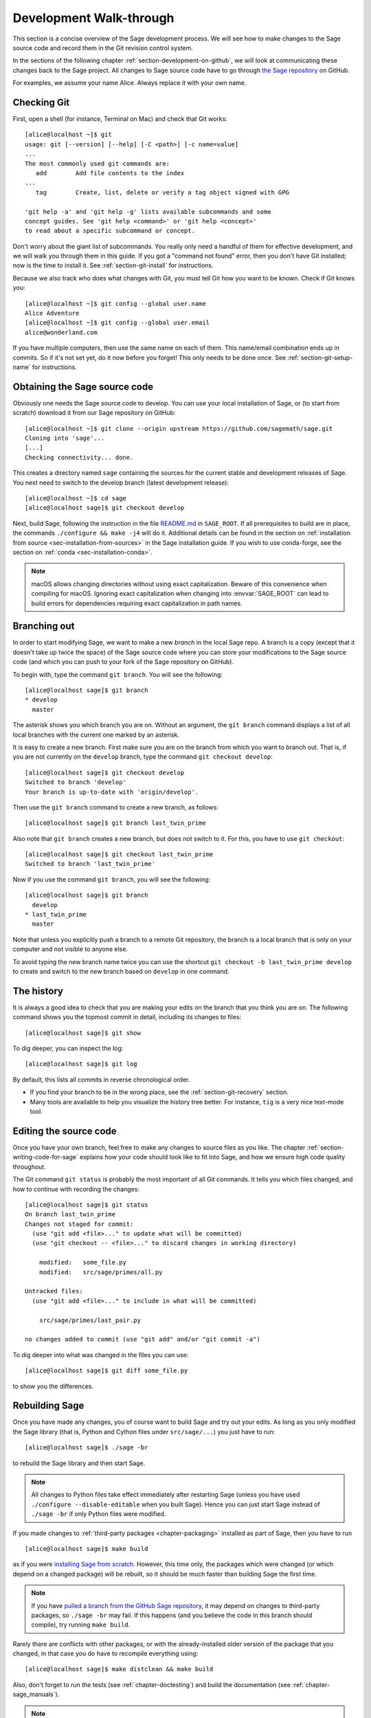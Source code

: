 .. highlight:: shell-session

.. _chapter-walkthrough:

========================
Development Walk-through
========================

This section is a concise overview of the Sage development process. We will see
how to make changes to the Sage source code and record them in the Git revision
control system.

In the sections of the following chapter :ref:`section-development-on-github`,
we will look at communicating these changes back to the Sage project. All
changes to Sage source code have to go through `the Sage repository
<https://github.com/sagemath/sage>`_ on GitHub.

For examples, we assume your name Alice. Always replace it with your own name.

.. _section-walkthrough-setup-git:

Checking Git
============

First, open a shell (for instance, Terminal on Mac) and check that Git works::

    [alice@localhost ~]$ git
    usage: git [--version] [--help] [-C <path>] [-c name=value]
    ...
    The most commonly used git commands are:
       add        Add file contents to the index
    ...
       tag        Create, list, delete or verify a tag object signed with GPG

    'git help -a' and 'git help -g' lists available subcommands and some
    concept guides. See 'git help <command>' or 'git help <concept>'
    to read about a specific subcommand or concept.

Don't worry about the giant list of subcommands. You really only need a handful
of them for effective development, and we will walk you through them in this
guide. If you got a "command not found" error, then you don't have Git
installed; now is the time to install it. See
:ref:`section-git-install` for instructions.

Because we also track who does what changes with Git, you must tell
Git how you want to be known. Check if Git knows you::

    [alice@localhost ~]$ git config --global user.name
    Alice Adventure
    [alice@localhost ~]$ git config --global user.email
    alice@wonderland.com

If you have multiple computers, then use the same name on each of them.  This
name/email combination ends up in commits. So if it's not set yet, do it now
before you forget! This only needs to be done once. See
:ref:`section-git-setup-name` for instructions.

.. _section-walkthrough-sage-source:

Obtaining the Sage source code
==============================

Obviously one needs the Sage source code to develop. You can use your
local installation of Sage, or (to start from scratch) download it
from our Sage repository on GitHub::

    [alice@localhost ~]$ git clone --origin upstream https://github.com/sagemath/sage.git
    Cloning into 'sage'...
    [...]
    Checking connectivity... done.

This creates a directory named ``sage`` containing the sources for the
current stable and development releases of Sage. You next need to switch
to the develop branch (latest development release)::

    [alice@localhost ~]$ cd sage
    [alice@localhost sage]$ git checkout develop

Next, build Sage, following the instruction in the file `README.md
<https://github.com/sagemath/sage/#readme>`_ in ``SAGE_ROOT``. If all
prerequisites to build are in place, the commands ``./configure && make -j4``
will do it.  Additional details can be found in the section on :ref:`installation
from source <sec-installation-from-sources>` in the Sage installation guide. If
you wish to use conda-forge, see the section on :ref:`conda
<sec-installation-conda>`.

.. NOTE::

    macOS allows changing directories without using exact capitalization.
    Beware of this convenience when compiling for macOS. Ignoring exact
    capitalization when changing into :envvar:`SAGE_ROOT` can lead to build
    errors for dependencies requiring exact capitalization in path names.


.. _section-walkthrough-branch:

Branching out
=============

In order to start modifying Sage, we want to make a new *branch* in the local
Sage repo. A branch is a copy (except that it doesn't take up twice the space)
of the Sage source code where you can store your modifications to the Sage
source code (and which you can push to your fork of the Sage repository on GitHub).

To begin with, type the command ``git branch``. You will see the following::

    [alice@localhost sage]$ git branch
    * develop
      master

The asterisk shows you which branch you are on. Without an argument,
the ``git branch`` command displays a list of all local branches
with the current one marked by an asterisk.

It is easy to create a new branch. First make sure you are on the branch from
which you want to branch out. That is, if you are not currently on the
``develop`` branch, type the command ``git checkout develop``::

    [alice@localhost sage]$ git checkout develop
    Switched to branch 'develop'
    Your branch is up-to-date with 'origin/develop'.

Then use the ``git branch`` command to create a new branch, as follows::

    [alice@localhost sage]$ git branch last_twin_prime

Also note that ``git branch`` creates a new branch, but does not switch
to it. For this, you have to use ``git checkout``::

    [alice@localhost sage]$ git checkout last_twin_prime
    Switched to branch 'last_twin_prime'

Now if you use the command ``git branch``, you will see the following::

    [alice@localhost sage]$ git branch
      develop
    * last_twin_prime
      master

Note that unless you explicitly push a branch to a remote Git repository, the
branch is a local branch that is only on your computer and not visible to
anyone else.

To avoid typing the new branch name twice you can use the shortcut
``git checkout -b last_twin_prime develop`` to create and switch to the new
branch based on ``develop`` in one command.


.. _section_walkthrough_logs:

The history
===========

It is always a good idea to check that you are making your edits on the branch
that you think you are on. The following command shows you the topmost commit
in detail, including its changes to files::

    [alice@localhost sage]$ git show

To dig deeper, you can inspect the log::

    [alice@localhost sage]$ git log

By default, this lists all commits in reverse chronological order.

- If you find your branch to be in the wrong place, see the
  :ref:`section-git-recovery` section.

- Many tools are available to help you visualize the history tree better.
  For instance, ``tig`` is a very nice text-mode tool.

.. _section-walkthrough-add-edit:

Editing the source code
=======================

Once you have your own branch, feel free to make any changes to source files as
you like. The chapter :ref:`section-writing-code-for-sage` explains how your
code should look like to fit into Sage, and how we ensure high code quality
throughout.

The Git command ``git status`` is probably the most important of all Git
commands. It tells you which files changed, and how to continue with recording
the changes::

    [alice@localhost sage]$ git status
    On branch last_twin_prime
    Changes not staged for commit:
      (use "git add <file>..." to update what will be committed)
      (use "git checkout -- <file>..." to discard changes in working directory)

        modified:   some_file.py
        modified:   src/sage/primes/all.py

    Untracked files:
      (use "git add <file>..." to include in what will be committed)

        src/sage/primes/last_pair.py

    no changes added to commit (use "git add" and/or "git commit -a")

To dig deeper into what was changed in the files you can use::

    [alice@localhost sage]$ git diff some_file.py

to show you the differences.


.. _section-walkthrough-make:

Rebuilding Sage
===============

Once you have made any changes, you of course want to build Sage and try out
your edits. As long as you only modified the Sage library (that is, Python and
Cython files under ``src/sage/...``) you just have to run::

    [alice@localhost sage]$ ./sage -br

to rebuild the Sage library and then start Sage.

.. NOTE::

    All changes to Python files take effect immediately after restarting Sage
    (unless you have used ``./configure --disable-editable`` when you built
    Sage). Hence you can just start Sage instead of ``./sage -br`` if only Python
    files were modified.

If you made changes to :ref:`third-party packages <chapter-packaging>`
installed as part of Sage, then you have to run ::

    [alice@localhost sage]$ make build

as if you were `installing Sage from scratch
<http://doc.sagemath.org/html/en/installation/source.html>`_.  However, this
time only, the packages which were changed (or which depend on a changed package)
will be rebuilt, so it should be much faster than building Sage the first
time.

.. NOTE::

    If you have `pulled a branch from the GitHub Sage repository
    <https://doc.sagemath.org/html/en/developer/workflows.html#checking-out-an-existing-pr>`_,
    it may depend on changes to third-party packages, so ``./sage -br`` may
    fail.  If this happens (and you believe the code in this branch should
    compile), try running ``make build``.

Rarely there are conflicts with other packages,
or with the already-installed older version of the package that you
changed, in that case you do have to recompile everything using::

    [alice@localhost sage]$ make distclean && make build

Also, don't forget to run the tests (see :ref:`chapter-doctesting`)
and build the documentation (see :ref:`chapter-sage_manuals`).

.. NOTE::

    If you switch between branches based on different releases, the timestamps
    of modified files will change. This triggers recythonization and recompilation
    of modified files on subsequent builds, whether or not you have made any
    additional changes to files. To minimize the impact of switching between branches,
    install ccache using the command ::

        [alice@localhost sage]$ ./sage -i ccache

    Recythonization will still occur when rebuilding, but the recompilation stage
    first checks whether previously compiled files are cached for reuse before
    compiling them again. This saves considerable time rebuilding.


.. _section-walkthrough-commit:

Making commits
==============

Whenever you have reached your goal, a milestone towards it, or
just feel like you got some work done you should *commit* your
changes. A commit is just a snapshot of the state of all files in
the repository.

Unlike with some other revision control programs, in Git you first
need to *stage* the changed files, which tells Git which files you
want to be part of the next commit::

    [alice@localhost sage]$ git status
    # On branch my_branch
    # Untracked files:
    #   (use "git add <file>..." to include in what will be committed)
    #
    #       src/sage/primes/last_pair.py
    nothing added to commit but untracked files present (use "git add" to track)

    [alice@localhost sage]$ git add src/sage/primes/last_pair.py
    [alice@localhost sage]$ git status
    # On branch my_branch
    # Changes to be committed:
    #   (use "git reset HEAD <file>..." to unstage)
    #
    #   new file:   src/sage/primes/last_pair.py
    #

Once you are satisfied with the list of staged files, you create a new
snapshot with the ``git commit`` command::

    [alice@localhost sage]$ git commit
    ... editor opens ...
    [my_branch 31331f7] Added the very important foobar text file
     1 file changed, 1 insertion(+)
      create mode 100644 foobar.txt

This will open an editor for you to write your commit message. The
commit message should generally have a one-line description, followed
by an empty line, followed by further explanatory text:

.. CODE-BLOCK:: text

    Added the last twin prime

    This is an example commit message. You see there is a one-line
    summary followed by more detailed description, if necessary.

You can then continue working towards your next milestone, make
another commit, repeat until finished. As long as you do not
``git checkout`` another branch, all commits that you make will be part of
the branch that you created.

